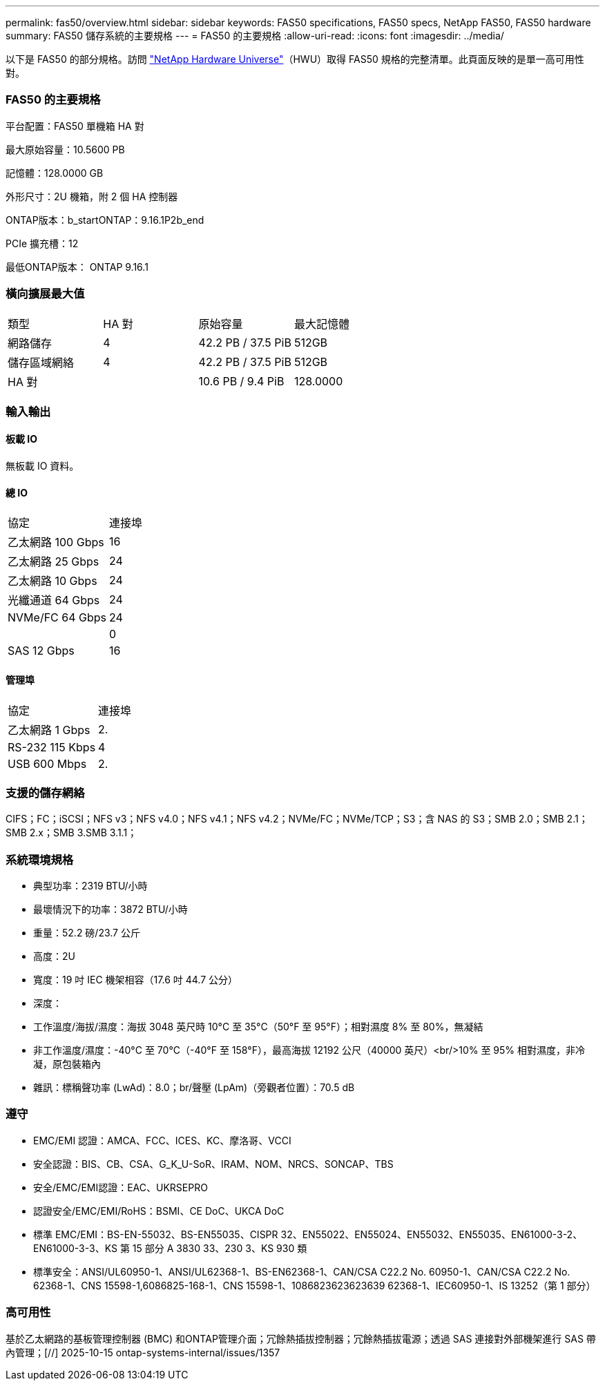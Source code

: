 ---
permalink: fas50/overview.html 
sidebar: sidebar 
keywords: FAS50 specifications, FAS50 specs, NetApp FAS50, FAS50 hardware 
summary: FAS50 儲存系統的主要規格 
---
= FAS50 的主要規格
:allow-uri-read: 
:icons: font
:imagesdir: ../media/


[role="lead"]
以下是 FAS50 的部分規格。訪問 https://hwu.netapp.com["NetApp Hardware Universe"^]（HWU）取得 FAS50 規格的完整清單。此頁面反映的是單一高可用性對。



=== FAS50 的主要規格

平台配置：FAS50 單機箱 HA 對

最大原始容量：10.5600 PB

記憶體：128.0000 GB

外形尺寸：2U 機箱，附 2 個 HA 控制器

ONTAP版本：b_startONTAP：9.16.1P2b_end

PCIe 擴充槽：12

最低ONTAP版本： ONTAP 9.16.1



=== 橫向擴展最大值

|===


| 類型 | HA 對 | 原始容量 | 最大記憶體 


| 網路儲存 | 4 | 42.2 PB / 37.5 PiB | 512GB 


| 儲存區域網絡 | 4 | 42.2 PB / 37.5 PiB | 512GB 


| HA 對 |  | 10.6 PB / 9.4 PiB | 128.0000 
|===


=== 輸入輸出



==== 板載 IO

無板載 IO 資料。



==== 總 IO

|===


| 協定 | 連接埠 


| 乙太網路 100 Gbps | 16 


| 乙太網路 25 Gbps | 24 


| 乙太網路 10 Gbps | 24 


| 光纖通道 64 Gbps | 24 


| NVMe/FC 64 Gbps | 24 


|  | 0 


| SAS 12 Gbps | 16 
|===


==== 管理埠

|===


| 協定 | 連接埠 


| 乙太網路 1 Gbps | 2. 


| RS-232 115 Kbps | 4 


| USB 600 Mbps | 2. 
|===


=== 支援的儲存網絡

CIFS；FC；iSCSI；NFS v3；NFS v4.0；NFS v4.1；NFS v4.2；NVMe/FC；NVMe/TCP；S3；含 NAS 的 S3；SMB 2.0；SMB 2.1；SMB 2.x；SMB 3.SMB 3.1.1；



=== 系統環境規格

* 典型功率：2319 BTU/小時
* 最壞情況下的功率：3872 BTU/小時
* 重量：52.2 磅/23.7 公斤
* 高度：2U
* 寬度：19 吋 IEC 機架相容（17.6 吋 44.7 公分）
* 深度：
* 工作溫度/海拔/濕度：海拔 3048 英尺時 10°C 至 35°C（50°F 至 95°F）；相對濕度 8% 至 80%，無凝結
* 非工作溫度/濕度：-40°C 至 70°C（-40°F 至 158°F），最高海拔 12192 公尺（40000 英尺）<br/>10% 至 95% 相對濕度，非冷凝，原包裝箱內
* 雜訊：標稱聲功率 (LwAd)：8.0；br/聲壓 (LpAm)（旁觀者位置）：70.5 dB




=== 遵守

* EMC/EMI 認證：AMCA、FCC、ICES、KC、摩洛哥、VCCI
* 安全認證：BIS、CB、CSA、G_K_U-SoR、IRAM、NOM、NRCS、SONCAP、TBS
* 安全/EMC/EMI認證：EAC、UKRSEPRO
* 認證安全/EMC/EMI/RoHS：BSMI、CE DoC、UKCA DoC
* 標準 EMC/EMI：BS-EN-55032、BS-EN55035、CISPR 32、EN55022、EN55024、EN55032、EN55035、EN61000-3-2、EN61000-3-3、KS 第 15 部分 A 3830 33、230 3、KS 930 類
* 標準安全：ANSI/UL60950-1、ANSI/UL62368-1、BS-EN62368-1、CAN/CSA C22.2 No. 60950-1、CAN/CSA C22.2 No. 62368-1、CNS 15598-1,6086825-168-1、CNS 15598-1、1086823623623639 62368-1、IEC60950-1、IS 13252（第 1 部分）




=== 高可用性

基於乙太網路的基板管理控制器 (BMC) 和ONTAP管理介面；冗餘熱插拔控制器；冗餘熱插拔電源；透過 SAS 連接對外部機架進行 SAS 帶內管理；[//] 2025-10-15 ontap-systems-internal/issues/1357

